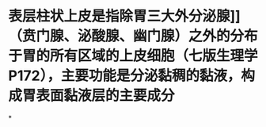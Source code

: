* 表层柱状上皮是指除胃三大外分泌腺]]（贲门腺、泌酸腺、幽门腺）之外的分布于胃的所有区域的上皮细胞（七版生理学P172），主要功能是分泌黏稠的黏液，构成胃表面黏液层的主要成分
:PROPERTIES:
:id: 61fdcab8-4558-458d-92e0-bc237ff148f5
:END:
*